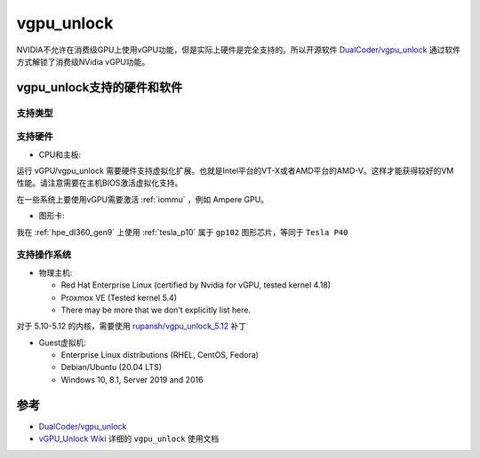 .. _vgpu_unlock:

==================
vgpu_unlock
==================

NVIDIA不允许在消费级GPU上使用vGPU功能，但是实际上硬件是完全支持的。所以开源软件 `DualCoder/vgpu_unlock <https://github.com/DualCoder/vgpu_unlock>`_ 通过软件方式解锁了消费级NVidia vGPU功能。

vgpu_unlock支持的硬件和软件
============================

支持类型
--------------------

.. csv-table:: vgpu_unlock支持类型
   :file: vgpu_unlock/vgpu_unlock_types.csv
   :widths: 15, 15, 20, 10, 20, 20
   :header-rows: 1

支持硬件
------------

- CPU和主板:

运行 vGPU/vgpu_unlock 需要硬件支持虚拟化扩展。也就是Intel平台的VT-X或者AMD平台的AMD-V。这样才能获得较好的VM性能。请注意需要在主机BIOS激活虚拟化支持。

在一些系统上要使用vGPU需要激活 :ref:`iommu` ，例如 Ampere GPU。

- 图形卡:

.. csv-table:: vgpu_unlock支持图形卡
   :file: vgpu_unlock/vgpu_unlock_graphics_cards.csv
   :widths: 30, 30, 40
   :header-rows: 1

我在 :ref:`hpe_dl360_gen9` 上使用 :ref:`tesla_p10` 属于 ``gp102`` 图形芯片，等同于 ``Tesla P40``

支持操作系统
---------------

- 物理主机:

  - Red Hat Enterprise Linux (certified by Nvidia for vGPU, tested kernel 4.18)
  - Proxmox VE (Tested kernel 5.4)
  - There may be more that we don’t explicitly list here.

对于 5.10-5.12 的内核，需要使用 `rupansh/vgpu_unlock_5.12 <https://github.com/rupansh/vgpu_unlock_5.12>`_ 补丁

- Guest虚拟机:

  - Enterprise Linux distributions (RHEL, CentOS, Fedora)
  - Debian/Ubuntu (20.04 LTS)
  - Windows 10, 8.1, Server 2019 and 2016
 

参考
======

- `DualCoder/vgpu_unlock <https://github.com/DualCoder/vgpu_unlock>`_ 
- `vGPU_Unlock Wiki <https://docs.google.com/document/d/1pzrWJ9h-zANCtyqRgS7Vzla0Y8Ea2-5z2HEi4X75d2Q>`_ 详细的 ``vgpu_unlock`` 使用文档

